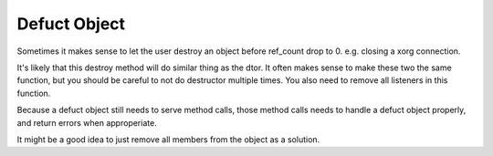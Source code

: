 =============
Defuct Object
=============

Sometimes it makes sense to let the user destroy an object before ref_count drop to 0. e.g. closing a xorg connection.

It's likely that this destroy method will do similar thing as the dtor. It often makes sense to make these two the same function, but you should be careful to not do destructor multiple times. You also need to remove all listeners in this function.

Because a defuct object still needs to serve method calls, those method calls needs to handle a defuct object properly, and return errors when approperiate.

It might be a good idea to just remove all members from the object as a solution.

